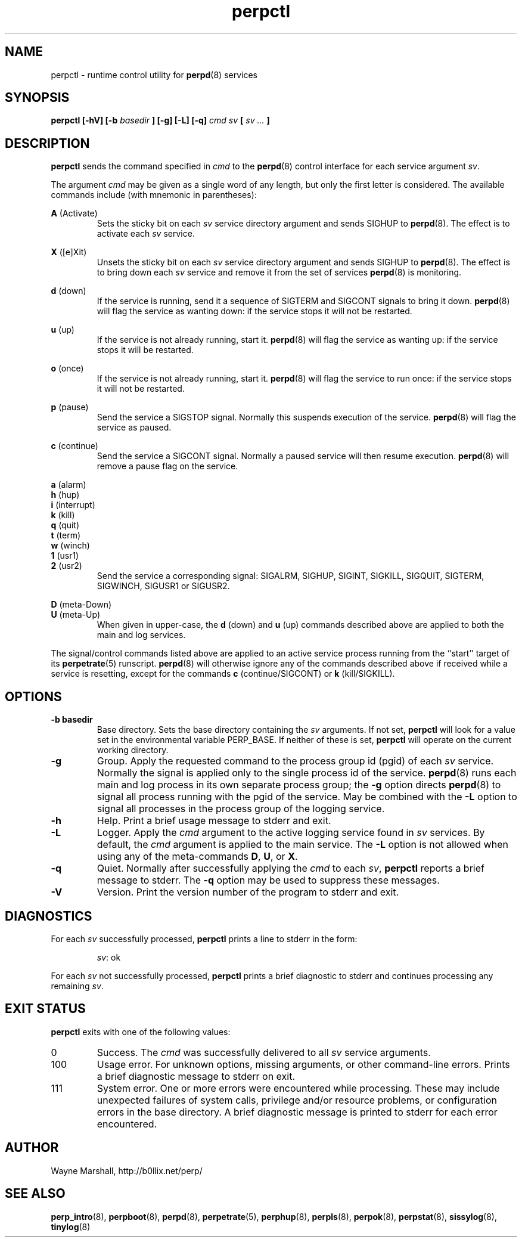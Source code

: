 .\" perpctl.8
.\" wcm, 2009.12.01 - 2013.01.07
.\" ===
.TH perpctl 8 "January 2013" "perp-2.07" "persistent process supervision"
.de ZZ
.  br
.  ns
..
.SH NAME
perpctl \- runtime control utility for
.BR perpd (8)
services
.SH SYNOPSIS
.B perpctl [-hV] [-b
.I basedir
.B ] [-g] [-L] [-q]
.I cmd sv
.B [
.I sv ...
.B ]
.SH DESCRIPTION
.B perpctl
sends the command specified in
.I cmd
to the
.BR perpd (8)
control interface for each service argument
.IR sv .
.PP
The argument
.I cmd
may be given as a single word of any length,
but only the first letter is considered.
The available commands include
(with mnemonic in parentheses):
.PP
.B A
(Activate)
.RS
Sets the sticky bit on each
.I sv
service directory argument and
sends SIGHUP to
.BR perpd (8).
The effect is to activate each
.I sv
service.
.RE
.PP
.B X
([e]Xit)
.RS
Unsets the sticky bit on each
.I sv
service directory argument and
sends SIGHUP to
.BR perpd (8).
The effect is to bring down each
.I sv
service and remove it
from the set of services
.BR perpd (8)
is monitoring.
.RE
.PP
.B d
(down)
.RS
If the service is running,
send it a sequence of SIGTERM and SIGCONT signals to bring it down.
.BR perpd (8)
will flag the service as wanting down:
if the service stops it will not be restarted. 
.RE
.PP
.B u
(up)
.RS
If the service is not already running, start it.
.BR perpd (8)
will flag the service as wanting up:
if the service stops it will be restarted.
.RE
.PP
.B o
(once)
.RS
If the service is not already running, start it.
.BR perpd (8)
will flag the service to run once:
if the service stops it will not be restarted.
.RE
.PP
.B p
(pause)
.RS
Send the service a SIGSTOP signal.
Normally this suspends execution of the service.
.BR perpd (8)
will flag the service as paused.
.RE
.PP
.B c
(continue)
.RS
Send the service a SIGCONT signal.
Normally a paused service will then resume execution.
.BR perpd (8)
will remove a pause flag on the service.
.RE
.PP
.B a
(alarm)
.ZZ
.B h
(hup)
.ZZ
.B i
(interrupt)
.ZZ
.B k
(kill)
.ZZ
.B q
(quit)
.ZZ
.B t
(term)
.ZZ
.B w
(winch)
.ZZ
.B 1
(usr1)
.ZZ
.B 2
(usr2)
.RS
Send the service a corresponding signal:
SIGALRM, SIGHUP, SIGINT, SIGKILL, SIGQUIT, SIGTERM, SIGWINCH, SIGUSR1 or SIGUSR2.
.RE
.PP
.B D
(meta-Down)
.ZZ
.B U
(meta-Up)
.RS
When given in upper-case, the
.B d
(down) and
.B u
(up) commands described above
are applied to both the main and log services.
.RE
.PP
The signal/control commands listed above
are applied to an active service process
running from the ``start'' target of its
.BR perpetrate (5)
runscript.
.BR perpd (8)
will otherwise ignore any of the commands described above
if received while a service is resetting,
except for the commands
.B c
(continue/SIGCONT)
or
.B k
(kill/SIGKILL).
.SH OPTIONS
.TP
.B \-b basedir
Base directory.
Sets the base directory containing the
.I sv
arguments.
If not set,
.B perpctl
will look for a value set in the environmental variable PERP_BASE.
If neither of these is set,
.B perpctl
will operate on the current working directory.
.TP
.B \-g
Group.
Apply the requested command to the process group id (pgid) of each
.I sv
service.
Normally the signal is applied only to the single process id of the service.
.BR perpd (8)
runs each main and log process in its own separate process group;
the
.B \-g
option directs
.BR perpd (8)
to signal all process running with the pgid of the service.
May be combined with the
.B \-L
option to signal all processes in the process group of the logging service.
.TP
.B \-h
Help.
Print a brief usage message to stderr and exit.
.TP
.B \-L
Logger.
Apply the
.I cmd
argument to the active logging service found in
.I sv
services.
By default, the
.I cmd
argument is applied to the main service.
The
.B \-L
option is not allowed when using any of the meta-commands
.BR D ", " U ", or " X .
.TP
.B \-q
Quiet.
Normally after successfully applying the
.I cmd
to each
.IR sv ,
.B perpctl
reports a brief message to stderr.
The
.B \-q
option may be used to suppress these messages.
.TP
.B \-V
Version.
Print the version number of the program to stderr and exit.
.SH DIAGNOSTICS
For each
.I sv
successfully processed,
.B perpctl
prints a line to stderr in the form:
.IP
.IR sv :
ok
.PP
For each
.I sv
not successfully processed,
.B perpctl
prints a brief diagnostic to stderr and continues processing any remaining
.IR sv .
.SH EXIT STATUS
.PP
.B perpctl
exits with one of the following values:
.TP
0
Success.
The
.I cmd
was successfully delivered to all
.I sv
service arguments.
.TP
100
Usage error.
For unknown options, missing arguments, or other command-line errors.
Prints a brief diagnostic message to stderr on exit.
.TP
111
System error.
One or more errors were encountered while processing.
These may include unexpected failures of system calls,
privilege and/or resource problems,
or configuration errors in the base directory.
A brief diagnostic message is printed to stderr for each error encountered.
.SH AUTHOR
Wayne Marshall, http://b0llix.net/perp/
.SH SEE ALSO
.nh
.BR perp_intro (8),
.BR perpboot (8),
.BR perpd (8),
.BR perpetrate (5),
.BR perphup (8),
.BR perpls (8),
.BR perpok (8),
.BR perpstat (8),
.BR sissylog (8),
.BR tinylog (8)
.\" eof

